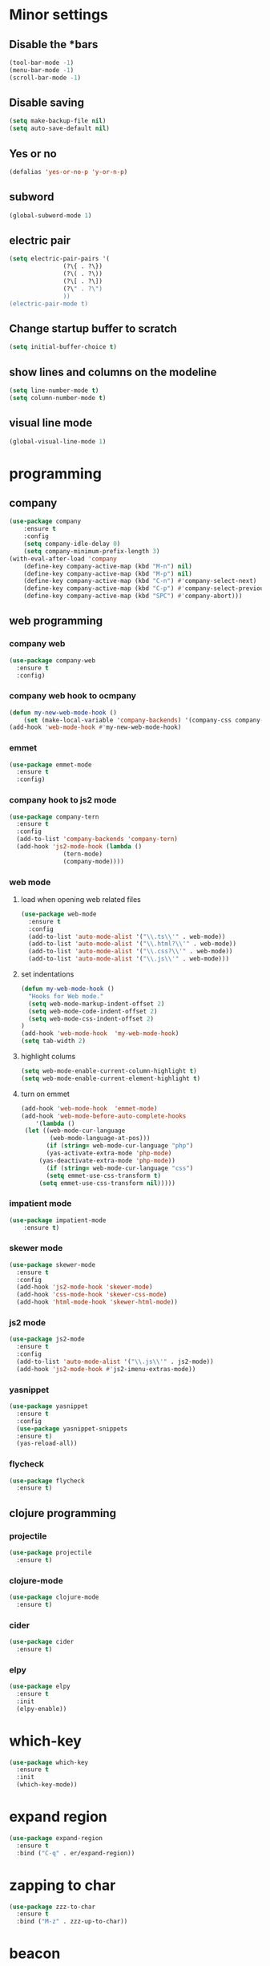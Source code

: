 * Minor settings
** Disable the *bars
#+BEGIN_SRC emacs-lisp
  (tool-bar-mode -1)
  (menu-bar-mode -1)
  (scroll-bar-mode -1)
#+END_SRC
** Disable saving
 #+BEGIN_SRC emacs-lisp
   (setq make-backup-file nil)
   (setq auto-save-default nil)
 #+END_SRC
** Yes or no
#+BEGIN_SRC emacs-lisp
(defalias 'yes-or-no-p 'y-or-n-p)
#+END_SRC
** subword
#+BEGIN_SRC emacs-lisp
  (global-subword-mode 1)
#+END_SRC
** electric pair
#+BEGIN_SRC emacs-lisp
  (setq electric-pair-pairs '(
			     (?\{ . ?\})
			     (?\( . ?\))
			     (?\[ . ?\])
			     (?\" . ?\")
			     ))
  (electric-pair-mode t)
#+END_SRC
** Change startup buffer to scratch
 #+BEGIN_SRC emacs-lisp
   (setq initial-buffer-choice t)
 #+END_SRC
** show lines and columns on the modeline
#+BEGIN_SRC emacs-lisp
  (setq line-number-mode t)
  (setq column-number-mode t)
#+END_SRC
** visual line mode
#+BEGIN_SRC emacs-lisp
  (global-visual-line-mode 1)
#+END_SRC
* programming
** company
 #+BEGIN_SRC emacs-lisp
   (use-package company
	   :ensure t
	   :config
	   (setq company-idle-delay 0)
	   (setq company-minimum-prefix-length 3)
   (with-eval-after-load 'company
	   (define-key company-active-map (kbd "M-n") nil)
	   (define-key company-active-map (kbd "M-p") nil)
	   (define-key company-active-map (kbd "C-n") #'company-select-next)
	   (define-key company-active-map (kbd "C-p") #'company-select-previous)
	   (define-key company-active-map (kbd "SPC") #'company-abort)))
 #+END_SRC
** web programming
*** company web
 #+BEGIN_SRC emacs-lisp
   (use-package company-web
     :ensure t
     :config)
 #+END_SRC
*** company web hook to ocmpany
 #+BEGIN_SRC emacs-lisp
	 (defun my-new-web-mode-hook ()
		 (set (make-local-variable 'company-backends) '(company-css company-web-html company-yasnippet company-files)))
	 (add-hook 'web-mode-hook #'my-new-web-mode-hook)
 #+END_SRC
*** emmet
 #+BEGIN_SRC emacs-lisp
   (use-package emmet-mode
     :ensure t
     :config)
 #+END_SRC
*** company hook to js2 mode
#+BEGIN_SRC emacs-lisp
  (use-package company-tern
    :ensure t
    :config
    (add-to-list 'company-backends 'company-tern)
    (add-hook 'js2-mode-hook (lambda ()
			     (tern-mode)
			     (company-mode))))
#+END_SRC
*** web mode
**** load when opening web related files
  #+BEGIN_SRC emacs-lisp
    (use-package web-mode
      :ensure t
      :config
      (add-to-list 'auto-mode-alist '("\\.ts\\'" . web-mode))
      (add-to-list 'auto-mode-alist '("\\.html?\\'" . web-mode))
      (add-to-list 'auto-mode-alist '("\\.css?\\'" . web-mode))
      (add-to-list 'auto-mode-alist '("\\.js\\'" . web-mode)))
  #+END_SRC
**** set indentations
  #+BEGIN_SRC emacs-lisp
    (defun my-web-mode-hook ()
      "Hooks for Web mode."
      (setq web-mode-markup-indent-offset 2)
      (setq web-mode-code-indent-offset 2)
      (setq web-mode-css-indent-offset 2)
    )
    (add-hook 'web-mode-hook  'my-web-mode-hook)    
    (setq tab-width 2)
  #+END_SRC
**** highlight colums
  #+BEGIN_SRC emacs-lisp
    (setq web-mode-enable-current-column-highlight t)
    (setq web-mode-enable-current-element-highlight t)
  #+END_SRC
**** turn on emmet
 #+BEGIN_SRC emacs-lisp
   (add-hook 'web-mode-hook  'emmet-mode) 
   (add-hook 'web-mode-before-auto-complete-hooks
       '(lambda ()
	(let ((web-mode-cur-language
	       (web-mode-language-at-pos)))
		  (if (string= web-mode-cur-language "php")
	      (yas-activate-extra-mode 'php-mode)
	    (yas-deactivate-extra-mode 'php-mode))
		  (if (string= web-mode-cur-language "css")
	      (setq emmet-use-css-transform t)
	    (setq emmet-use-css-transform nil)))))
 #+END_SRC
*** impatient mode
#+BEGIN_SRC emacs-lisp
  (use-package impatient-mode
	  :ensure t)
#+END_SRC
*** skewer mode
#+BEGIN_SRC emacs-lisp
  (use-package skewer-mode
    :ensure t
    :config
    (add-hook 'js2-mode-hook 'skewer-mode)
    (add-hook 'css-mode-hook 'skewer-css-mode)
    (add-hook 'html-mode-hook 'skewer-html-mode))
#+END_SRC
*** js2 mode
#+BEGIN_SRC emacs-lisp
  (use-package js2-mode
    :ensure t
    :config
    (add-to-list 'auto-mode-alist '("\\.js\\'" . js2-mode))
    (add-hook 'js2-mode-hook #'js2-imenu-extras-mode))
#+END_SRC
*** yasnippet
 #+BEGIN_SRC emacs-lisp
   (use-package yasnippet
     :ensure t
     :config
     (use-package yasnippet-snippets
     :ensure t)
     (yas-reload-all))
 #+END_SRC
*** flycheck
 #+BEGIN_SRC emacs-lisp
   (use-package flycheck
     :ensure t)
 #+END_SRC
** clojure programming
*** projectile
#+BEGIN_SRC emacs-lisp
  (use-package projectile
    :ensure t)
#+END_SRC
*** clojure-mode
#+BEGIN_SRC emacs-lisp
  (use-package clojure-mode
    :ensure t)
#+END_SRC
*** cider
#+BEGIN_SRC emacs-lisp
  (use-package cider
    :ensure t)
#+END_SRC
*** elpy
#+BEGIN_SRC emacs-lisp
  (use-package elpy
    :ensure t
    :init
    (elpy-enable))
#+END_SRC
* which-key
#+BEGIN_SRC emacs-lisp
  (use-package which-key
    :ensure t
    :init
    (which-key-mode))
#+END_SRC
* expand region
#+BEGIN_SRC emacs-lisp
  (use-package expand-region
    :ensure t
    :bind ("C-q" . er/expand-region))
#+END_SRC
#+END_SRC
* zapping to char
#+BEGIN_SRC emacs-lisp
  (use-package zzz-to-char
    :ensure t
    :bind ("M-z" . zzz-up-to-char))
#+END_SRC
* beacon
#+BEGIN_SRC emacs-lisp
  (use-package beacon
    :ensure t
    :init
    (beacon-mode 1))
#+END_SRC
* Org
** basic config
#+BEGIN_SRC emacs-lisp
  (setq org-src-window-setup 'current-window)
#+END_SRC
** Org Bullets
#+BEGIN_SRC emacs-lisp
  (use-package org-bullets
    :ensure t
    :config
    (add-hook 'org-mode-hook (lambda () (org-bullets-mode))))
#+END_SRC
** org snippets
#+BEGIN_SRC emacs-lisp
  (setq org-src-window-setup 'current-window)
  (add-to-list 'org-structure-template-alist
	       '("el" "#+BEGIN_SRC emacs-lisp\n?\n#+END_SRC"))
#+END_SRC
* modeline
** spaceline
#+BEGIN_SRC emacs-lisp
  (use-package spaceline
    :ensure t
    :config
    (require 'spaceline-config)
      (setq spaceline-buffer-encoding-abbrev-p nil)
      (setq spaceline-line-column-p nil)
      (setq spaceline-line-p nil)
      (setq powerline-default-separator (quote arrow))
      (spaceline-spacemacs-theme))
#+END_SRC
** diminish 
#+BEGIN_SRC emacs-lisp
  (use-package diminish
    :ensure t
    :init
    (diminish 'which-key-mode)
    (diminish 'linum-relative-mode)
    (diminish 'hungry-delete-mode)
    (diminish 'visual-line-mode)
    (diminish 'subword-mode)
    (diminish 'beacon-mode)
    (diminish 'irony-mode)
    (diminish 'page-break-lines-mode)
    (diminish 'auto-revert-mode)
    (diminish 'rainbow-delimiters-mode)
    (diminish 'rainbow-mode))
#+END_SRC
* IDO
** Enable IDO mode
#+BEGIN_SRC emacs-lisp
  (setq ido-enable-flex-matching nil)
  (setq ido-create-new-buffer 'always)
  (setq ido-everywhere t)
  (ido-mode 1)
#+END_SRC
** Ido vertical
#+BEGIN_SRC emacs-lisp
  (use-package ido-vertical-mode
    :ensure t
    :init
    (ido-vertical-mode 1))
  (setq ido-vertical-define-keys 'C-n-and-C-p-only)
#+END_SRC
** smex 
#+BEGIN_SRC emacs-lisp
  (use-package smex
    :ensure t
    :init (smex-initialize )
    :bind
    ("M-x" . smex))
#+END_SRC
** switch buffers
#+BEGIN_SRC emacs-lisp
  (global-set-key (kbd "C-x C-b") 'ido-switch-buffer)
#+END_SRC
* buffers
** always kill current buffer
#+BEGIN_SRC emacs-lisp
  (defun kill-current-buffer ()
    "Kills the current buffer."
    (interactive)
    (kill-buffer (current-buffer)))
  (global-set-key (kbd "C-x k") 'kill-current-buffer)
#+END_SRC
** enable ibuffer
#+BEGIN_SRC emacs-lisp
  (global-set-key (kbd "C-x b") 'ibuffer)
#+END_SRC
* avy
#+BEGIN_SRC emacs-lisp
  (use-package avy
    :ensure t
    :bind
    ("M-s" . avy-goto-char))
#+END_SRC
* config edit/reload
** edit
#+BEGIN_SRC emacs-lisp
  (defun config-visit ()
    (interactive)
    (find-file "~/.emacs.d/config.org"))
  (global-set-key (kbd "C-c e") 'config-visit)
#+END_SRC
** reload
#+BEGIN_SRC emacs-lisp
  (defun config-reload ()
    (interactive)
    (org-babel-load-file (expand-file-name "~/.emacs.d/config.org")))
  (global-set-key (kbd "C-c r") 'config-reload)
#+END_SRC
* rainbow
** rainbow
 #+BEGIN_SRC emacs-lisp
   (use-package rainbow-mode
     :ensure t
     :init (rainbow-mode 1))
 #+END_SRC
** rainbow delimiters
 #+BEGIN_SRC emacs-lisp
   (use-package rainbow-delimiters
     :ensure t
     :init
     (add-hook 'prog-mode-hook #'rainbow-delimiters-mode))
 #+END_SRC
* kill ring
#+BEGIN_SRC emacs-lisp
  (use-package popup-kill-ring
    :ensure t
    :bind ("M-y" . popup-kill-ring))
#+END_SRC
* swiper
#+BEGIN_SRC emacs-lisp
  (use-package swiper
    :ensure t
    :bind ("C-s" . 'swiper))
#+END_SRC
* linum
#+BEGIN_SRC emacs-lisp
	(use-package linum-relative
		:ensure t
		:config
			(setq linum-relative-current-symbol "")
			(add-hook 'prog-mode-hook 'linum-relative-mode))
#+END_SRC
* elcord
#+BEGIN_SRC emacs-lisp
  (use-package elcord
    :ensure t)
#+END_SRC
* follow split window
#+BEGIN_SRC emacs-lisp
  (defun split-and-follow-horizontally ()
    (interactive)
    (split-window-below)
    (balance-windows)
    (other-window 1))
  (global-set-key (kbd "C-x 2") 'split-and-follow-horizontally)

  (defun split-and-follow-vertically ()
    (interactive)
    (split-window-right)
    (balance-windows)
    (other-window 1))
  (global-set-key (kbd "C-x 3") 'split-and-follow-vertically)
#+END_SRC
* multiple-cursors
#+BEGIN_SRC emacs-lisp
	(use-package multiple-cursors
		:ensure t
		:config
		(global-set-key (kbd "C->") 'mc/mark-next-like-this)
		(global-set-key (kbd "C-<") 'mc/mark-previous-like-this)
		(global-set-key (kbd "C-c C-<") 'mc/mark-all-like-this))
#+END_SRC
* switch window
#+BEGIN_SRC emacs-lisp
  (use-package switch-window
    :ensure t
    :config
      (setq switch-window-input-style 'minibuffer)
      (setq switch-window-increase 4)
      (setq switch-window-threshold 2)
      (setq switch-window-shortcut-style 'qwerty)
      (setq switch-window-qwerty-shortcuts
	  '("a" "s" "d" "f" "j" "k" "l" "i" "o"))
    :bind
      ([remap other-window] . switch-window))
#+END_SRC
